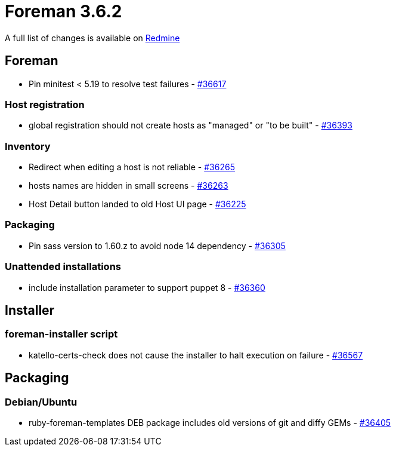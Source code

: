 = Foreman 3.6.2

A full list of changes is available on https://projects.theforeman.org/issues?set_filter=1&sort=id%3Adesc&status_id=closed&f%5B%5D=cf_12&op%5Bcf_12%5D=%3D&v%5Bcf_12%5D%5B%5D=1703[Redmine]

== Foreman

* Pin minitest &lt; 5.19 to resolve test failures - https://projects.theforeman.org/issues/36617[#36617]

=== Host registration

* global registration should not create hosts as "managed" or "to be built" - https://projects.theforeman.org/issues/36393[#36393]

=== Inventory

* Redirect when editing a host is not reliable - https://projects.theforeman.org/issues/36265[#36265]
* hosts names are hidden in small screens  - https://projects.theforeman.org/issues/36263[#36263]
* Host Detail button landed to old Host UI page - https://projects.theforeman.org/issues/36225[#36225]

=== Packaging

* Pin sass version to 1.60.z to avoid node 14 dependency - https://projects.theforeman.org/issues/36305[#36305]

=== Unattended installations

* include installation parameter to support puppet 8 - https://projects.theforeman.org/issues/36360[#36360]

== Installer

=== foreman-installer script

* katello-certs-check does not cause the installer to halt execution on failure - https://projects.theforeman.org/issues/36567[#36567]

== Packaging

=== Debian/Ubuntu

* ruby-foreman-templates DEB package includes old versions of git and diffy GEMs - https://projects.theforeman.org/issues/36405[#36405]
